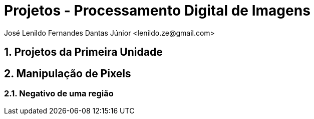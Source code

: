 = Projetos - Processamento Digital de Imagens
José Lenildo Fernandes Dantas Júnior <lenildo.ze@gmail.com>

:toc: left
:sectnums:
== Projetos da Primeira Unidade

== Manipulação de Pixels

:sectnums:

=== Negativo de uma região




